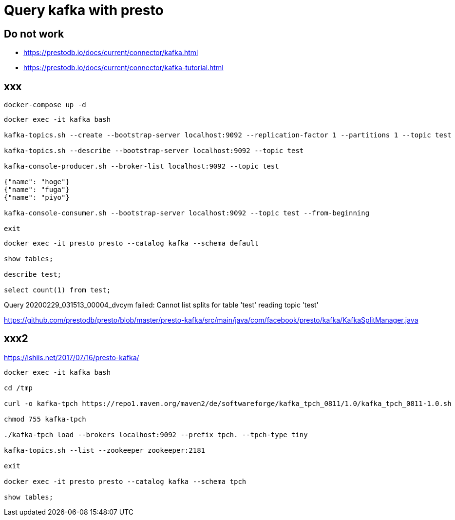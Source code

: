= Query kafka with presto

== Do not work

* https://prestodb.io/docs/current/connector/kafka.html
* https://prestodb.io/docs/current/connector/kafka-tutorial.html

== xxx

[source, bash]
----
docker-compose up -d
----


[source, bash]
----
docker exec -it kafka bash

kafka-topics.sh --create --bootstrap-server localhost:9092 --replication-factor 1 --partitions 1 --topic test

kafka-topics.sh --describe --bootstrap-server localhost:9092 --topic test

kafka-console-producer.sh --broker-list localhost:9092 --topic test

{"name": "hoge"}
{"name": "fuga"}
{"name": "piyo"}

kafka-console-consumer.sh --bootstrap-server localhost:9092 --topic test --from-beginning

exit
----

[source, bash]
----
docker exec -it presto presto --catalog kafka --schema default

show tables;

describe test;

select count(1) from test;
----


Query 20200229_031513_00004_dvcym failed: Cannot list splits for table 'test' reading topic 'test'

https://github.com/prestodb/presto/blob/master/presto-kafka/src/main/java/com/facebook/presto/kafka/KafkaSplitManager.java

## xxx2

https://ishiis.net/2017/07/16/presto-kafka/

[source, bash]
----
docker exec -it kafka bash

cd /tmp

curl -o kafka-tpch https://repo1.maven.org/maven2/de/softwareforge/kafka_tpch_0811/1.0/kafka_tpch_0811-1.0.sh

chmod 755 kafka-tpch

./kafka-tpch load --brokers localhost:9092 --prefix tpch. --tpch-type tiny

kafka-topics.sh --list --zookeeper zookeeper:2181

exit

docker exec -it presto presto --catalog kafka --schema tpch

show tables;


----